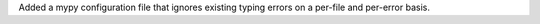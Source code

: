 Added a mypy configuration file that ignores existing typing errors on
a per-file and per-error basis.
